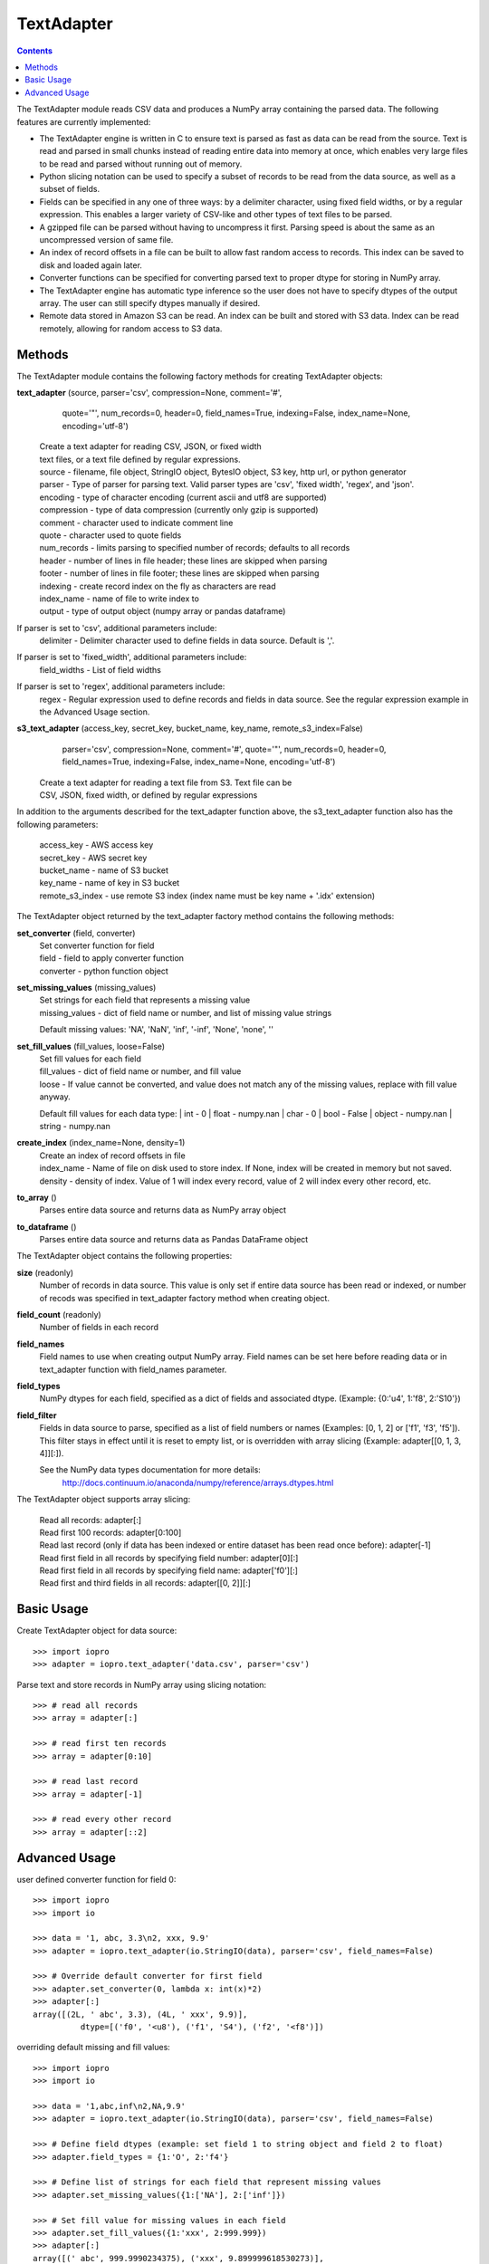 -----------
TextAdapter
-----------

.. contents::

The TextAdapter module reads CSV data and produces a NumPy array containing the
parsed data. The following features are currently implemented:

* The TextAdapter engine is written
  in C to ensure text is parsed as fast as data can be read from the source.
  Text is read and parsed in small chunks instead of reading entire data into
  memory at once, which enables very large files to be read and parsed without
  running out of memory.

* Python slicing notation can be used to specify a subset of records to be
  read from the data source, as well as a subset of fields.

* Fields can be specified in any one of three ways: by a delimiter character, 
  using fixed field widths, or by a regular expression. This enables a larger 
  variety of CSV-like and other types of text files to be parsed.

* A gzipped file can be parsed without having to uncompress it first. Parsing speed
  is about the same as an uncompressed version of same file.

* An index of record offsets in a file can be built to allow fast random access to
  records. This index can be saved to disk and loaded again later.

* Converter functions can be specified for converting parsed text to proper dtype
  for storing in NumPy array.

* The TextAdapter engine has automatic type inference so the user does not have to
  specify dtypes of the output array. The user can still specify dtypes manually if
  desired.

* Remote data stored in Amazon S3 can be read. An index can be built and stored
  with S3 data. Index can be read remotely, allowing for random access to S3 data.

Methods
-------
The TextAdapter module contains the following factory methods for creating TextAdapter objects:

**text_adapter** (source, parser='csv', compression=None, comment='#',
                  quote='"', num_records=0, header=0, field_names=True,
                  indexing=False, index_name=None, encoding='utf-8')

    | Create a text adapter for reading CSV, JSON, or fixed width
    | text files, or a text file defined by regular expressions.

    | source - filename, file object, StringIO object, BytesIO object, S3 key,
      http url, or python generator
    | parser - Type of parser for parsing text. Valid parser types are 'csv', 'fixed width', 'regex', and 'json'.
    | encoding - type of character encoding (current ascii and utf8 are supported)
    | compression - type of data compression (currently only gzip is supported)
    | comment - character used to indicate comment line
    | quote - character used to quote fields
    | num_records - limits parsing to specified number of records; defaults
      to all records
    | header - number of lines in file header; these lines are skipped when parsing
    | footer - number of lines in file footer; these lines are skipped when parsing
    | indexing - create record index on the fly as characters are read
    | index_name - name of file to write index to
    | output - type of output object (numpy array or pandas dataframe)


If parser is set to 'csv', additional parameters include:
    | delimiter - Delimiter character used to define fields in data source. Default is ','.

If parser is set to 'fixed_width', additional parameters include:
    | field_widths - List of field widths

If parser is set to 'regex', additional parameters include:
    | regex - Regular expression used to define records and fields in data source.
      See the regular expression example in the Advanced Usage section.

**s3_text_adapter** (access_key, secret_key, bucket_name, key_name, remote_s3_index=False)
                     parser='csv', compression=None, comment='#',
                     quote='"', num_records=0, header=0, field_names=True,
                     indexing=False, index_name=None, encoding='utf-8')

    | Create a text adapter for reading a text file from S3. Text file can be
    | CSV, JSON, fixed width, or defined by regular expressions

In addition to the arguments described for the text_adapter function above,
the s3_text_adapter function also has the following parameters:

    | access_key - AWS access key
    | secret_key - AWS secret key
    | bucket_name - name of S3 bucket
    | key_name - name of key in S3 bucket
    | remote_s3_index - use remote S3 index (index name must be key name + '.idx' extension)


The TextAdapter object returned by the text_adapter factory method contains the following methods:

**set_converter** (field, converter)
    | Set converter function for field

    | field - field to apply converter function
    | converter - python function object

**set_missing_values** (missing_values)
    | Set strings for each field that represents a missing value

    | missing_values - dict of field name or number,
      and list of missing value strings

    Default missing values: 'NA', 'NaN', 'inf', '-inf', 'None', 'none', ''

**set_fill_values** (fill_values, loose=False)
    | Set fill values for each field

    | fill_values - dict of field name or number, and fill value
    | loose - If value cannot be converted, and value does not match
      any of the missing values, replace with fill value anyway.

    Default fill values for each data type:
    | int - 0
    | float - numpy.nan
    | char - 0
    | bool - False
    | object - numpy.nan
    | string - numpy.nan

**create_index** (index_name=None, density=1)
    | Create an index of record offsets in file

    | index_name - Name of file on disk used to store index. If None, index
      will be created in memory but not saved.
    | density - density of index. Value of 1 will index every record, value of
      2 will index every other record, etc.

**to_array** ()
    | Parses entire data source and returns data as NumPy array object

**to_dataframe** ()
    | Parses entire data source and returns data as Pandas DataFrame object

The TextAdapter object contains the following properties:

**size** (readonly)
    | Number of records in data source. This value is only set if entire data
      source has been read or indexed, or number of recods was specified in
      text_adapter factory method when creating object.

**field_count** (readonly)
    | Number of fields in each record

**field_names**
    | Field names to use when creating output NumPy array. Field names can be
      set here before reading data or in text_adapter function with
      field_names parameter.

**field_types**
    | NumPy dtypes for each field, specified as a dict of fields and associated
      dtype. (Example: {0:'u4', 1:'f8', 2:'S10'})

**field_filter**
    | Fields in data source to parse, specified as a list of field numbers
      or names (Examples: [0, 1, 2] or ['f1', 'f3', 'f5']). This filter stays
      in effect until it is reset to empty list, or is overridden with array
      slicing (Example: adapter[[0, 1, 3, 4]][:]).

    See the NumPy data types documentation for more details:
      http://docs.continuum.io/anaconda/numpy/reference/arrays.dtypes.html

The TextAdapter object supports array slicing:

    | Read all records:
      adapter[:]

    | Read first 100 records:
      adapter[0:100]

    | Read last record (only if data has been indexed or entire dataset
      has been read once before):
      adapter[-1]

    | Read first field in all records by specifying field number:
      adapter[0][:]

    | Read first field in all records by specifying field name:
      adapter['f0'][:]

    | Read first and third fields in all records:
      adapter[[0, 2]][:]

Basic Usage
-----------

Create TextAdapter object for data source::

    >>> import iopro
    >>> adapter = iopro.text_adapter('data.csv', parser='csv')

Parse text and store records in NumPy array using slicing notation::

    >>> # read all records
    >>> array = adapter[:]

    >>> # read first ten records
    >>> array = adapter[0:10]

    >>> # read last record
    >>> array = adapter[-1]

    >>> # read every other record
    >>> array = adapter[::2]

Advanced Usage
--------------

user defined converter function for field 0::

    >>> import iopro
    >>> import io

    >>> data = '1, abc, 3.3\n2, xxx, 9.9'
    >>> adapter = iopro.text_adapter(io.StringIO(data), parser='csv', field_names=False)

    >>> # Override default converter for first field
    >>> adapter.set_converter(0, lambda x: int(x)*2)
    >>> adapter[:]
    array([(2L, ' abc', 3.3), (4L, ' xxx', 9.9)],
              dtype=[('f0', '<u8'), ('f1', 'S4'), ('f2', '<f8')])

overriding default missing and fill values::

    >>> import iopro
    >>> import io

    >>> data = '1,abc,inf\n2,NA,9.9'
    >>> adapter = iopro.text_adapter(io.StringIO(data), parser='csv', field_names=False)

    >>> # Define field dtypes (example: set field 1 to string object and field 2 to float)
    >>> adapter.field_types = {1:'O', 2:'f4'}

    >>> # Define list of strings for each field that represent missing values
    >>> adapter.set_missing_values({1:['NA'], 2:['inf']})

    >>> # Set fill value for missing values in each field
    >>> adapter.set_fill_values({1:'xxx', 2:999.999})
    >>> adapter[:]
    array([(' abc', 999.9990234375), ('xxx', 9.899999618530273)],
              dtype=[('f0', 'O'), ('f1', '<f4')])

creating and saving tuple of index arrays for gzip file, and reloading indices::

    >>> import iopro
    >>> adapter = iopro.text_adapter('data.gz', parser='csv', compression='gzip')

    >>> # Build index of records and save index to disk.
    >>> adapter.create_index(index_name='index_file')

    >>> # Create new adapter object and load index from disk.
    >>> adapter = iopro.text_adapter('data.gz', parser='csv', compression='gzip', indexing=True, index_name='index_file')

    >>> # Read last record
    >>> adapter[-1]
    array([(100, 101, 102)],dtype=[('f0', '<u4'), ('f1', '<u4'), ('f2', '<u4')])

Use regular expression for finer control of extracting data::

    >>> import iopro
    >>> import io

    >>> # Define regular expression to extract dollar amount, percentage, and month.
    >>> # Each set of parentheses defines a field.
    >>> data = '$2.56, 50%, September 20 1978\n$1.23, 23%, April 5 1981'
    >>> regex_string = '([0-9]\.[0-9][0-9]+)\,\s ([0-9]+)\%\,\s ([A-Za-z]+)'
    >>> adapter = iopro.text_adapter(io.StringIO(data), parser='regex', regex_string=regex_string, field_names=False, infer_types=False)

    >>> # set dtype of field to float
    >>> adapter.field_types = {0:'f4', 1:'u4', 2:'S10'}
    >>> adapter[:]
    array([(2.56, 50L, 'September'), (1.23, 23L, 'April')],
        dtype=[('f0', '<f8'), ('f1', '<u8'), ('f2', 'S9')])
